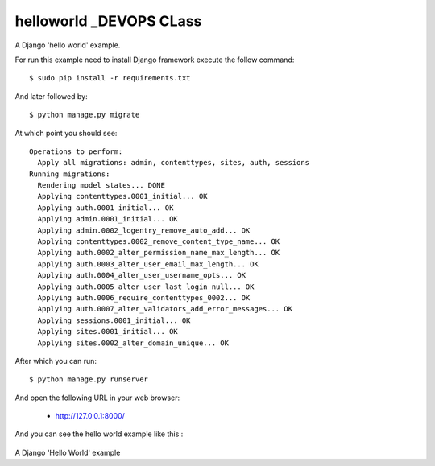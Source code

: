 helloworld   _DEVOPS CLass
==========

A Django 'hello world' example.

For run this example need to install Django
framework execute the follow command::

    $ sudo pip install -r requirements.txt

And later followed by::

    $ python manage.py migrate

At which point you should see::

    Operations to perform:
      Apply all migrations: admin, contenttypes, sites, auth, sessions
    Running migrations:
      Rendering model states... DONE
      Applying contenttypes.0001_initial... OK
      Applying auth.0001_initial... OK
      Applying admin.0001_initial... OK
      Applying admin.0002_logentry_remove_auto_add... OK
      Applying contenttypes.0002_remove_content_type_name... OK
      Applying auth.0002_alter_permission_name_max_length... OK
      Applying auth.0003_alter_user_email_max_length... OK
      Applying auth.0004_alter_user_username_opts... OK
      Applying auth.0005_alter_user_last_login_null... OK
      Applying auth.0006_require_contenttypes_0002... OK
      Applying auth.0007_alter_validators_add_error_messages... OK
      Applying sessions.0001_initial... OK
      Applying sites.0001_initial... OK
      Applying sites.0002_alter_domain_unique... OK

After which you can run::

    $ python manage.py runserver

And open the following URL in your web browser:

 - http://127.0.0.1:8000/

And you can see the hello world example like this :

.. figure:: https://github.com/django-ve/helloworld/raw/master/docs/django_helloword.png
   :width: 332px
   :align: center
   :alt: A Django 'Hello World' example

A Django 'Hello World' example